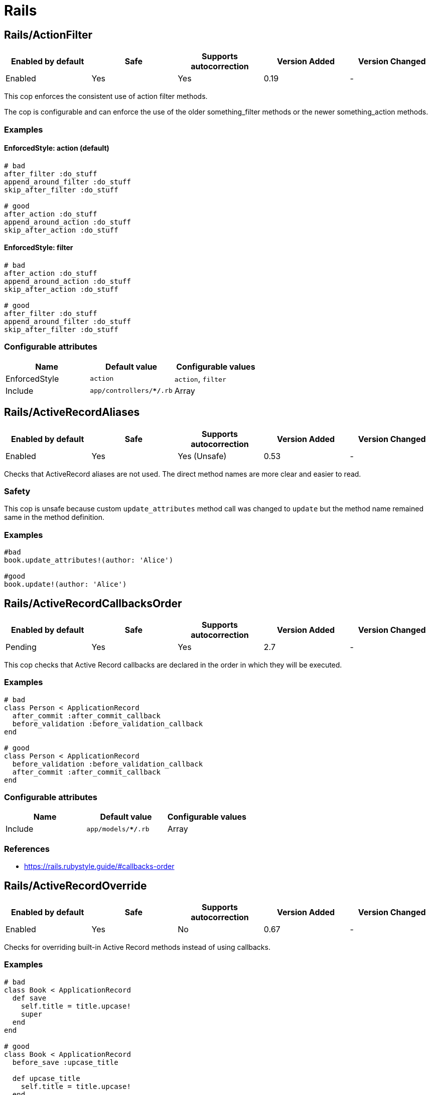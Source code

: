 = Rails

== Rails/ActionFilter

|===
| Enabled by default | Safe | Supports autocorrection | Version Added | Version Changed

| Enabled
| Yes
| Yes
| 0.19
| -
|===

This cop enforces the consistent use of action filter methods.

The cop is configurable and can enforce the use of the older
something_filter methods or the newer something_action methods.

=== Examples

==== EnforcedStyle: action (default)

[source,ruby]
----
# bad
after_filter :do_stuff
append_around_filter :do_stuff
skip_after_filter :do_stuff

# good
after_action :do_stuff
append_around_action :do_stuff
skip_after_action :do_stuff
----

==== EnforcedStyle: filter

[source,ruby]
----
# bad
after_action :do_stuff
append_around_action :do_stuff
skip_after_action :do_stuff

# good
after_filter :do_stuff
append_around_filter :do_stuff
skip_after_filter :do_stuff
----

=== Configurable attributes

|===
| Name | Default value | Configurable values

| EnforcedStyle
| `action`
| `action`, `filter`

| Include
| `app/controllers/**/*.rb`
| Array
|===

== Rails/ActiveRecordAliases

|===
| Enabled by default | Safe | Supports autocorrection | Version Added | Version Changed

| Enabled
| Yes
| Yes (Unsafe)
| 0.53
| -
|===

Checks that ActiveRecord aliases are not used. The direct method names
are more clear and easier to read.

=== Safety

This cop is unsafe because custom `update_attributes` method call was changed to
`update` but the method name remained same in the method definition.

=== Examples

[source,ruby]
----
#bad
book.update_attributes!(author: 'Alice')

#good
book.update!(author: 'Alice')
----

== Rails/ActiveRecordCallbacksOrder

|===
| Enabled by default | Safe | Supports autocorrection | Version Added | Version Changed

| Pending
| Yes
| Yes
| 2.7
| -
|===

This cop checks that Active Record callbacks are declared
in the order in which they will be executed.

=== Examples

[source,ruby]
----
# bad
class Person < ApplicationRecord
  after_commit :after_commit_callback
  before_validation :before_validation_callback
end

# good
class Person < ApplicationRecord
  before_validation :before_validation_callback
  after_commit :after_commit_callback
end
----

=== Configurable attributes

|===
| Name | Default value | Configurable values

| Include
| `app/models/**/*.rb`
| Array
|===

=== References

* https://rails.rubystyle.guide/#callbacks-order

== Rails/ActiveRecordOverride

|===
| Enabled by default | Safe | Supports autocorrection | Version Added | Version Changed

| Enabled
| Yes
| No
| 0.67
| -
|===

Checks for overriding built-in Active Record methods instead of using
callbacks.

=== Examples

[source,ruby]
----
# bad
class Book < ApplicationRecord
  def save
    self.title = title.upcase!
    super
  end
end

# good
class Book < ApplicationRecord
  before_save :upcase_title

  def upcase_title
    self.title = title.upcase!
  end
end
----

=== Configurable attributes

|===
| Name | Default value | Configurable values

| Include
| `app/models/**/*.rb`
| Array
|===

== Rails/ActiveSupportAliases

|===
| Enabled by default | Safe | Supports autocorrection | Version Added | Version Changed

| Enabled
| Yes
| Yes
| 0.48
| -
|===

This cop checks that ActiveSupport aliases to core ruby methods
are not used.

=== Examples

[source,ruby]
----
# good
'some_string'.start_with?('prefix')
'some_string'.end_with?('suffix')
[1, 2, 'a'] << 'b'
[1, 2, 'a'].unshift('b')

# bad
'some_string'.starts_with?('prefix')
'some_string'.ends_with?('suffix')
[1, 2, 'a'].append('b')
[1, 2, 'a'].prepend('b')
----

== Rails/AddColumnIndex

|===
| Enabled by default | Safe | Supports autocorrection | Version Added | Version Changed

| Pending
| Yes
| Yes
| 2.11
| -
|===

This cop checks for migrations using `add_column` that have an `index`
key. `add_column` does not accept `index`, but also does not raise an
error for extra keys, so it is possible to mistakenly add the key without
realizing it will not actually add an index.

=== Examples

[source,ruby]
----
# bad (will not add an index)
add_column :table, :column, :integer, index: true

# good
add_column :table, :column, :integer
add_index :table, :column
----

=== Configurable attributes

|===
| Name | Default value | Configurable values

| Include
| `db/migrate/*.rb`
| Array
|===

== Rails/AfterCommitOverride

|===
| Enabled by default | Safe | Supports autocorrection | Version Added | Version Changed

| Pending
| Yes
| No
| 2.8
| -
|===

This cop enforces that there is only one call to `after_commit`
(and its aliases - `after_create_commit`, `after_update_commit`,
and `after_destroy_commit`) with the same callback name per model.

=== Examples

[source,ruby]
----
# bad
# This won't be triggered.
after_create_commit :log_action

# This will override the callback added by
# after_create_commit.
after_update_commit :log_action

# bad
# This won't be triggered.
after_commit :log_action, on: :create
# This won't be triggered.
after_update_commit :log_action
# This will override both previous callbacks.
after_commit :log_action, on: :destroy

# good
after_save_commit :log_action

# good
after_create_commit :log_create_action
after_update_commit :log_update_action
----

== Rails/ApplicationController

|===
| Enabled by default | Safe | Supports autocorrection | Version Added | Version Changed

| Enabled
| Yes
| Yes (Unsafe)
| 2.4
| 2.5
|===

This cop checks that controllers subclass `ApplicationController`.

=== Safety

This cop's autocorrection is unsafe because it may let the logic from `ApplicationController`
sneak into a controller that is not purposed to inherit logic common among other controllers.

=== Examples

[source,ruby]
----
# good
class MyController < ApplicationController
  # ...
end

# bad
class MyController < ActionController::Base
  # ...
end
----

== Rails/ApplicationJob

|===
| Enabled by default | Safe | Supports autocorrection | Version Added | Version Changed

| Enabled
| Yes
| Yes (Unsafe)
| 0.49
| 2.5
|===

This cop checks that jobs subclass `ApplicationJob` with Rails 5.0.

=== Safety

This cop's autocorrection is unsafe because it may let the logic from `ApplicationJob`
sneak into a job that is not purposed to inherit logic common among other jobs.

=== Examples

[source,ruby]
----
# good
class Rails5Job < ApplicationJob
  # ...
end

# bad
class Rails4Job < ActiveJob::Base
  # ...
end
----

== Rails/ApplicationMailer

|===
| Enabled by default | Safe | Supports autocorrection | Version Added | Version Changed

| Enabled
| Yes
| Yes (Unsafe)
| 2.4
| 2.5
|===

This cop checks that mailers subclass `ApplicationMailer` with Rails 5.0.

=== Safety

This cop's autocorrection is unsafe because it may let the logic from `ApplicationMailer`
sneak into a mailer that is not purposed to inherit logic common among other mailers.

=== Examples

[source,ruby]
----
# good
class MyMailer < ApplicationMailer
  # ...
end

# bad
class MyMailer < ActionMailer::Base
  # ...
end
----

== Rails/ApplicationRecord

|===
| Enabled by default | Safe | Supports autocorrection | Version Added | Version Changed

| Enabled
| Yes
| Yes (Unsafe)
| 0.49
| 2.5
|===

This cop checks that models subclass `ApplicationRecord` with Rails 5.0.

=== Safety

This cop's autocorrection is unsafe because it may let the logic from `ApplicationRecord`
sneak into an Active Record model that is not purposed to inherit logic common among other
Active Record models.

=== Examples

[source,ruby]
----
# good
class Rails5Model < ApplicationRecord
  # ...
end

# bad
class Rails4Model < ActiveRecord::Base
  # ...
end
----

== Rails/ArelStar

|===
| Enabled by default | Safe | Supports autocorrection | Version Added | Version Changed

| Enabled
| Yes
| Yes (Unsafe)
| 2.9
| -
|===

This cop prevents usage of `"*"` on an Arel::Table column reference.

Using `arel_table["*"]` causes the outputted string to be a literal
quoted asterisk (e.g. <tt>`my_model`.`*`</tt>). This causes the
database to look for a column named <tt>`*`</tt> (or `"*"`) as opposed
to expanding the column list as one would likely expect.

=== Safety

This cop's autocorrection is unsafe because it turns a quoted `*` into
an SQL `*`, unquoted. `*` is a valid column name in certain databases
supported by Rails, and even though it is usually a mistake,
it might denote legitimate access to a column named `*`.

=== Examples

[source,ruby]
----
# bad
MyTable.arel_table["*"]

# good
MyTable.arel_table[Arel.star]
----

== Rails/AssertNot

|===
| Enabled by default | Safe | Supports autocorrection | Version Added | Version Changed

| Enabled
| Yes
| Yes
| 0.56
| -
|===

Use `assert_not` instead of `assert !`.

=== Examples

[source,ruby]
----
# bad
assert !x

# good
assert_not x
----

=== Configurable attributes

|===
| Name | Default value | Configurable values

| Include
| `+**/test/**/*+`
| Array
|===

== Rails/AttributeDefaultBlockValue

|===
| Enabled by default | Safe | Supports autocorrection | Version Added | Version Changed

| Pending
| Yes
| Yes
| 2.9
| -
|===

This cop looks for `attribute` class methods that specify a `:default` option
which value is an array, string literal or method call without a block.
It will accept all other values, such as string, symbol, integer and float literals
as well as constants.

=== Examples

[source,ruby]
----
# bad
class User < ApplicationRecord
  attribute :confirmed_at, :datetime, default: Time.zone.now
end

# good
class User < ApplicationRecord
  attribute :confirmed_at, :datetime, default: -> { Time.zone.now }
end

# bad
class User < ApplicationRecord
  attribute :roles, :string, array: true, default: []
end

# good
class User < ApplicationRecord
  attribute :roles, :string, array: true, default: -> { [] }
end

# bad
class User < ApplicationRecord
  attribute :configuration, default: {}
end

# good
class User < ApplicationRecord
  attribute :configuration, default: -> { {} }
end

# good
class User < ApplicationRecord
  attribute :role, :string, default: :customer
end

# good
class User < ApplicationRecord
  attribute :activated, :boolean, default: false
end

# good
class User < ApplicationRecord
  attribute :login_count, :integer, default: 0
end

# good
class User < ApplicationRecord
  FOO = 123
  attribute :custom_attribute, :integer, default: FOO
end
----

=== Configurable attributes

|===
| Name | Default value | Configurable values

| Include
| `models/**/*`
| Array
|===

== Rails/BelongsTo

|===
| Enabled by default | Safe | Supports autocorrection | Version Added | Version Changed

| Enabled
| Yes
| Yes
| 0.62
| -
|===

This cop looks for belongs_to associations where we control whether the
association is required via the deprecated `required` option instead.

Since Rails 5, belongs_to associations are required by default and this
can be controlled through the use of `optional: true`.

From the release notes:

    belongs_to will now trigger a validation error by default if the
    association is not present. You can turn this off on a
    per-association basis with optional: true. Also deprecate required
    option in favor of optional for belongs_to. (Pull Request)

In the case that the developer is doing `required: false`, we
definitely want to autocorrect to `optional: true`.

However, without knowing whether they've set overridden the default
value of `config.active_record.belongs_to_required_by_default`, we
can't say whether it's safe to remove `required: true` or whether we
should replace it with `optional: false` (or, similarly, remove a
superfluous `optional: false`). Therefore, in the cases we're using
`required: true`, we'll simply invert it to `optional: false` and the
user can remove depending on their defaults.

=== Examples

[source,ruby]
----
# bad
class Post < ApplicationRecord
  belongs_to :blog, required: false
end

# good
class Post < ApplicationRecord
  belongs_to :blog, optional: true
end

# bad
class Post < ApplicationRecord
  belongs_to :blog, required: true
end

# good
class Post < ApplicationRecord
  belongs_to :blog, optional: false
end
----

== Rails/Blank

|===
| Enabled by default | Safe | Supports autocorrection | Version Added | Version Changed

| Enabled
| Yes
| Yes (Unsafe)
| 0.48
| 2.10
|===

This cop checks for code that can be written with simpler conditionals
using `Object#blank?` defined by Active Support.

Interaction with `Style/UnlessElse`:
The configuration of `NotPresent` will not produce an offense in the
context of `unless else` if `Style/UnlessElse` is inabled. This is
to prevent interference between the auto-correction of the two cops.

=== Safety

This cop is unsafe auto-correction, because `' '.empty?` returns false,
but `' '.blank?` returns true. Therefore, auto-correction is not compatible
if the receiver is a non-empty blank string, tab, or newline meta characters.

=== Examples

==== NilOrEmpty: true (default)

[source,ruby]
----
# Converts usages of `nil? || empty?` to `blank?`

# bad
foo.nil? || foo.empty?
foo == nil || foo.empty?

# good
foo.blank?
----

==== NotPresent: true (default)

[source,ruby]
----
# Converts usages of `!present?` to `blank?`

# bad
!foo.present?

# good
foo.blank?
----

==== UnlessPresent: true (default)

[source,ruby]
----
# Converts usages of `unless present?` to `if blank?`

# bad
something unless foo.present?

# good
something if foo.blank?

# bad
unless foo.present?
  something
end

# good
if foo.blank?
  something
end

# good
def blank?
  !present?
end
----

=== Configurable attributes

|===
| Name | Default value | Configurable values

| NilOrEmpty
| `true`
| Boolean

| NotPresent
| `true`
| Boolean

| UnlessPresent
| `true`
| Boolean
|===

== Rails/BulkChangeTable

|===
| Enabled by default | Safe | Supports autocorrection | Version Added | Version Changed

| Enabled
| Yes
| No
| 0.57
| -
|===

This Cop checks whether alter queries are combinable.
If combinable queries are detected, it suggests to you
to use `change_table` with `bulk: true` instead.
This option causes the migration to generate a single
ALTER TABLE statement combining multiple column alterations.

The `bulk` option is only supported on the MySQL and
the PostgreSQL (5.2 later) adapter; thus it will
automatically detect an adapter from `development` environment
in `config/database.yml` when the `Database` option is not set.
If the adapter is not `mysql2` or `postgresql`,
this Cop ignores offenses.

=== Examples

[source,ruby]
----
# bad
def change
  add_column :users, :name, :string, null: false
  add_column :users, :nickname, :string

  # ALTER TABLE `users` ADD `name` varchar(255) NOT NULL
  # ALTER TABLE `users` ADD `nickname` varchar(255)
end

# good
def change
  change_table :users, bulk: true do |t|
    t.string :name, null: false
    t.string :nickname
  end

  # ALTER TABLE `users` ADD `name` varchar(255) NOT NULL,
  #                     ADD `nickname` varchar(255)
end
----

[source,ruby]
----
# bad
def change
  change_table :users do |t|
    t.string :name, null: false
    t.string :nickname
  end
end

# good
def change
  change_table :users, bulk: true do |t|
    t.string :name, null: false
    t.string :nickname
  end
end

# good
# When you don't want to combine alter queries.
def change
  change_table :users, bulk: false do |t|
    t.string :name, null: false
    t.string :nickname
  end
end
----

=== Configurable attributes

|===
| Name | Default value | Configurable values

| Database
| `<none>`
| `mysql`, `postgresql`

| Include
| `db/migrate/*.rb`
| Array
|===

== Rails/CompactBlank

|===
| Enabled by default | Safe | Supports autocorrection | Version Added | Version Changed

| Pending
| No
| Yes (Unsafe)
| 2.13
| -
|===

Checks if collection can be blank-compacted with `compact_blank`.

=== Safety

It is unsafe by default because false positives may occur in the
blank check of block arguments to the receiver object.

For example, `[[1, 2], [3, nil]].reject { |first, second| second.blank? }` and
`[[1, 2], [3, nil]].compact_blank` are not compatible. The same is true for `blank?`.
This will work fine when the receiver is a hash object.

=== Examples

[source,ruby]
----
# bad
collection.reject(&:blank?)
collection.reject { |_k, v| v.blank? }

# good
collection.compact_blank

# bad
collection.reject!(&:blank?)
collection.reject! { |_k, v| v.blank? }

# good
collection.compact_blank!
----

== Rails/ContentTag

|===
| Enabled by default | Safe | Supports autocorrection | Version Added | Version Changed

| Enabled
| Yes
| Yes
| 2.6
| 2.12
|===

This cop checks legacy syntax usage of `tag`

NOTE: Allow `tag` when the first argument is a variable because
`tag(name)` is simpler rather than `tag.public_send(name)`.
And this cop will be renamed to something like `LegacyTag` in the future. (e.g. RuboCop Rails 2.0)

=== Examples

[source,ruby]
----
# bad
tag(:p)
tag(:br, class: 'classname')

# good
tag.p
tag.br(class: 'classname')
tag(name, class: 'classname')
----

=== Configurable attributes

|===
| Name | Default value | Configurable values

| Exclude
| `app/models/**/*.rb`
| Array
|===

=== References

* https://github.com/rubocop/rubocop-rails/issues/260
* https://github.com/rails/rails/issues/25195
* https://api.rubyonrails.org/classes/ActionView/Helpers/TagHelper.html#method-i-content_tag

== Rails/CreateTableWithTimestamps

|===
| Enabled by default | Safe | Supports autocorrection | Version Added | Version Changed

| Enabled
| Yes
| No
| 0.52
| -
|===

This cop checks the migration for which timestamps are not included
when creating a new table.
In many cases, timestamps are useful information and should be added.

=== Examples

[source,ruby]
----
# bad
create_table :users

# bad
create_table :users do |t|
  t.string :name
  t.string :email
end

# good
create_table :users do |t|
  t.string :name
  t.string :email

  t.timestamps
end

# good
create_table :users do |t|
  t.string :name
  t.string :email

  t.datetime :created_at, default: -> { 'CURRENT_TIMESTAMP' }
end

# good
create_table :users do |t|
  t.string :name
  t.string :email

  t.datetime :updated_at, default: -> { 'CURRENT_TIMESTAMP' }
end
----

=== Configurable attributes

|===
| Name | Default value | Configurable values

| Include
| `db/migrate/*.rb`
| Array

| Exclude
| `db/migrate/*_create_active_storage_tables.active_storage.rb`
| Array
|===

== Rails/Date

|===
| Enabled by default | Safe | Supports autocorrection | Version Added | Version Changed

| Enabled
| Yes
| No
| 0.30
| 2.11
|===

This cop checks for the correct use of Date methods,
such as Date.today, Date.current etc.

Using `Date.today` is dangerous, because it doesn't know anything about
Rails time zone. You must use `Time.zone.today` instead.

The cop also reports warnings when you are using `to_time` method,
because it doesn't know about Rails time zone either.

Two styles are supported for this cop. When `EnforcedStyle` is 'strict'
then the Date methods `today`, `current`, `yesterday`, and `tomorrow`
are prohibited and the usage of both `to_time`
and 'to_time_in_current_zone' are reported as warning.

When `EnforcedStyle` is `flexible` then only `Date.today` is prohibited.

And you can set a warning for `to_time` with `AllowToTime: false`.
`AllowToTime` is `true` by default to prevent false positive on `DateTime` object.

=== Examples

==== EnforcedStyle: strict

[source,ruby]
----
# bad
Date.current
Date.yesterday
Date.today

# good
Time.zone.today
Time.zone.today - 1.day
----

==== EnforcedStyle: flexible (default)

[source,ruby]
----
# bad
Date.today

# good
Time.zone.today
Time.zone.today - 1.day
Date.current
Date.yesterday
date.in_time_zone
----

==== AllowToTime: true (default)

[source,ruby]
----
# good
date.to_time
----

==== AllowToTime: false

[source,ruby]
----
# bad
date.to_time
----

=== Configurable attributes

|===
| Name | Default value | Configurable values

| EnforcedStyle
| `flexible`
| `strict`, `flexible`

| AllowToTime
| `true`
| Boolean
|===

== Rails/DefaultScope

|===
| Enabled by default | Safe | Supports autocorrection | Version Added | Version Changed

| Disabled
| Yes
| No
| 2.7
| -
|===

This cop looks for uses of `default_scope`.

=== Examples

[source,ruby]
----
# bad
default_scope -> { where(hidden: false) }

# good
scope :published, -> { where(hidden: false) }

# bad
def self.default_scope
  where(hidden: false)
end

# good
def self.published
  where(hidden: false)
end
----

=== References

* https://rails.rubystyle.guide#avoid-default-scope

== Rails/Delegate

|===
| Enabled by default | Safe | Supports autocorrection | Version Added | Version Changed

| Enabled
| Yes
| Yes
| 0.21
| 0.50
|===

This cop looks for delegations that could have been created
automatically with the `delegate` method.

Safe navigation `&.` is ignored because Rails' `allow_nil`
option checks not just for nil but also delegates if nil
responds to the delegated method.

The `EnforceForPrefixed` option (defaulted to `true`) means that
using the target object as a prefix of the method name
without using the `delegate` method will be a violation.
When set to `false`, this case is legal.

=== Examples

[source,ruby]
----
# bad
def bar
  foo.bar
end

# good
delegate :bar, to: :foo

# good
def bar
  foo&.bar
end

# good
private
def bar
  foo.bar
end
----

==== EnforceForPrefixed: true (default)

[source,ruby]
----
# bad
def foo_bar
  foo.bar
end

# good
delegate :bar, to: :foo, prefix: true
----

==== EnforceForPrefixed: false

[source,ruby]
----
# good
def foo_bar
  foo.bar
end

# good
delegate :bar, to: :foo, prefix: true
----

=== Configurable attributes

|===
| Name | Default value | Configurable values

| EnforceForPrefixed
| `true`
| Boolean
|===

== Rails/DelegateAllowBlank

|===
| Enabled by default | Safe | Supports autocorrection | Version Added | Version Changed

| Enabled
| Yes
| Yes
| 0.44
| -
|===

This cop looks for delegations that pass :allow_blank as an option
instead of :allow_nil. :allow_blank is not a valid option to pass
to ActiveSupport#delegate.

=== Examples

[source,ruby]
----
# bad
delegate :foo, to: :bar, allow_blank: true

# good
delegate :foo, to: :bar, allow_nil: true
----

== Rails/DurationArithmetic

|===
| Enabled by default | Safe | Supports autocorrection | Version Added | Version Changed

| Pending
| Yes
| Yes
| 2.13
| -
|===

This cop checks if a duration is added to or subtracted from `Time.current`.

=== Examples

[source,ruby]
----
# bad
Time.current - 1.minute
Time.current + 2.days

# good - using relative would make it harder to express and read
Date.yesterday + 3.days
created_at - 1.minute
3.days - 1.hour

# good
1.minute.ago
2.days.from_now
----

=== References

* https://rails.rubystyle.guide#duration-arithmetic

== Rails/DynamicFindBy

|===
| Enabled by default | Safe | Supports autocorrection | Version Added | Version Changed

| Enabled
| No
| Yes (Unsafe)
| 0.44
| 2.10
|===

This cop checks dynamic `find_by_*` methods.
Use `find_by` instead of dynamic method.
See. https://rails.rubystyle.guide#find_by

=== Safety

It is certainly unsafe when not configured properly, i.e. user-defined `find_by_xxx`
method is not added to cop's `AllowedMethods`.

=== Examples

[source,ruby]
----
# bad
User.find_by_name(name)
User.find_by_name_and_email(name)
User.find_by_email!(name)

# good
User.find_by(name: name)
User.find_by(name: name, email: email)
User.find_by!(email: email)
----

==== AllowedMethods: find_by_sql

[source,ruby]
----
# bad
User.find_by_query(users_query)

# good
User.find_by_sql(users_sql)
----

==== AllowedReceivers: Gem::Specification

[source,ruby]
----
# bad
Specification.find_by_name('backend').gem_dir

# good
Gem::Specification.find_by_name('backend').gem_dir
----

=== Configurable attributes

|===
| Name | Default value | Configurable values

| Whitelist
| `find_by_sql`
| Array

| AllowedMethods
| `find_by_sql`
| Array

| AllowedReceivers
| `Gem::Specification`
| Array
|===

=== References

* https://rails.rubystyle.guide#find_by

== Rails/EagerEvaluationLogMessage

|===
| Enabled by default | Safe | Supports autocorrection | Version Added | Version Changed

| Pending
| Yes
| Yes
| 2.11
| -
|===

This cop checks that blocks are used for interpolated strings passed to
`Rails.logger.debug`.

By default, Rails production environments use the `:info` log level.
At the `:info` log level, `Rails.logger.debug` statements do not result
in log output. However, Ruby must eagerly evaluate interpolated string
arguments passed as method arguments. Passing a block to
`Rails.logger.debug` prevents costly evaluation of interpolated strings
when no output would be produced anyway.

=== Examples

[source,ruby]
----
#bad
Rails.logger.debug "The time is #{Time.zone.now}."

#good
Rails.logger.debug { "The time is #{Time.zone.now}." }
----

=== References

* https://guides.rubyonrails.org/debugging_rails_applications.html#impact-of-logs-on-performance

== Rails/EnumHash

|===
| Enabled by default | Safe | Supports autocorrection | Version Added | Version Changed

| Enabled
| Yes
| Yes
| 2.3
| -
|===

This cop looks for enums written with array syntax.

When using array syntax, adding an element in a
position other than the last causes all previous
definitions to shift. Explicitly specifying the
value for each key prevents this from happening.

=== Examples

[source,ruby]
----
# bad
enum status: [:active, :archived]

# good
enum status: { active: 0, archived: 1 }
----

=== Configurable attributes

|===
| Name | Default value | Configurable values

| Include
| `app/models/**/*.rb`
| Array
|===

=== References

* https://rails.rubystyle.guide#enums

== Rails/EnumUniqueness

|===
| Enabled by default | Safe | Supports autocorrection | Version Added | Version Changed

| Enabled
| Yes
| No
| 0.46
| -
|===

This cop looks for duplicate values in enum declarations.

=== Examples

[source,ruby]
----
# bad
enum status: { active: 0, archived: 0 }

# good
enum status: { active: 0, archived: 1 }

# bad
enum status: [:active, :archived, :active]

# good
enum status: [:active, :archived]
----

=== Configurable attributes

|===
| Name | Default value | Configurable values

| Include
| `app/models/**/*.rb`
| Array
|===

== Rails/EnvironmentComparison

|===
| Enabled by default | Safe | Supports autocorrection | Version Added | Version Changed

| Enabled
| Yes
| Yes
| 0.52
| -
|===

This cop checks that Rails.env is compared using `.production?`-like
methods instead of equality against a string or symbol.

=== Examples

[source,ruby]
----
# bad
Rails.env == 'production'

# bad, always returns false
Rails.env == :test

# good
Rails.env.production?
----

== Rails/EnvironmentVariableAccess

|===
| Enabled by default | Safe | Supports autocorrection | Version Added | Version Changed

| Disabled
| Yes
| No
| 2.10
| 2.11
|===

This cop looks for direct access to environment variables through the
`ENV` variable within the application code. This can lead to runtime
errors due to misconfiguration that could have been discovered at boot
time if the environment variables were loaded as part of initialization
and copied into the application's configuration or secrets. The cop can
be configured to allow either reads or writes if required.

=== Examples

[source,ruby]
----
# good
Rails.application.config.foo
Rails.application.config.x.foo.bar
Rails.application.secrets.foo
Rails.application.config.foo = "bar"
----

==== AllowReads: false (default)

[source,ruby]
----
# bad
ENV["FOO"]
ENV.fetch("FOO")
----

==== AllowReads: true

[source,ruby]
----
# good
ENV["FOO"]
ENV.fetch("FOO")
----

==== AllowWrites: false (default)

[source,ruby]
----
# bad
ENV["FOO"] = "bar"
----

==== AllowWrites: true

[source,ruby]
----
# good
ENV["FOO"] = "bar"
----

=== Configurable attributes

|===
| Name | Default value | Configurable values

| Include
| `app/**/*.rb`, `lib/**/*.rb`
| Array

| Exclude
| `lib/**/*.rake`
| Array

| AllowReads
| `false`
| Boolean

| AllowWrites
| `false`
| Boolean
|===

== Rails/Exit

|===
| Enabled by default | Safe | Supports autocorrection | Version Added | Version Changed

| Enabled
| Yes
| No
| 0.41
| -
|===

This cop enforces that `exit` calls are not used within a rails app.
Valid options are instead to raise an error, break, return, or some
other form of stopping execution of current request.

There are two obvious cases where `exit` is particularly harmful:

* Usage in library code for your application. Even though Rails will
rescue from a `SystemExit` and continue on, unit testing that library
code will result in specs exiting (potentially silently if `exit(0)`
is used.)
* Usage in application code outside of the web process could result in
the program exiting, which could result in the code failing to run and
do its job.

=== Examples

[source,ruby]
----
# bad
exit(0)

# good
raise 'a bad error has happened'
----

=== Configurable attributes

|===
| Name | Default value | Configurable values

| Include
| `app/**/*.rb`, `config/**/*.rb`, `lib/**/*.rb`
| Array

| Exclude
| `lib/**/*.rake`
| Array
|===

== Rails/ExpandedDateRange

|===
| Enabled by default | Safe | Supports autocorrection | Version Added | Version Changed

| Pending
| Yes
| Yes
| 2.11
| -
|===

This cop checks for expanded date range. It only compatible `..` range is targeted.
Incompatible `...` range is ignored.

=== Examples

[source,ruby]
----
# bad
date.beginning_of_day..date.end_of_day
date.beginning_of_week..date.end_of_week
date.beginning_of_month..date.end_of_month
date.beginning_of_quarter..date.end_of_quarter
date.beginning_of_year..date.end_of_year

# good
date.all_day
date.all_week
date.all_month
date.all_quarter
date.all_year
----

== Rails/FilePath

|===
| Enabled by default | Safe | Supports autocorrection | Version Added | Version Changed

| Enabled
| Yes
| No
| 0.47
| 2.4
|===

This cop is used to identify usages of file path joining process
to use `Rails.root.join` clause. It is used to add uniformity when
joining paths.

=== Examples

==== EnforcedStyle: arguments

[source,ruby]
----
# bad
Rails.root.join('app/models/goober')
File.join(Rails.root, 'app/models/goober')
"#{Rails.root}/app/models/goober"

# good
Rails.root.join('app', 'models', 'goober')
----

==== EnforcedStyle: slashes (default)

[source,ruby]
----
# bad
Rails.root.join('app', 'models', 'goober')
File.join(Rails.root, 'app/models/goober')
"#{Rails.root}/app/models/goober"

# good
Rails.root.join('app/models/goober')
----

=== Configurable attributes

|===
| Name | Default value | Configurable values

| EnforcedStyle
| `slashes`
| `slashes`, `arguments`
|===

== Rails/FindBy

|===
| Enabled by default | Safe | Supports autocorrection | Version Added | Version Changed

| Enabled
| Yes
| Yes
| 0.30
| 2.11
|===

This cop is used to identify usages of `where.take` and change them to use `find_by` instead.

And `where(...).first` can return different results from `find_by`.
(They order records differently, so the "first" record can be different.)

If you also want to detect `where.first`, you can set `IgnoreWhereFirst` to false.

=== Examples

[source,ruby]
----
# bad
User.where(name: 'Bruce').take

# good
User.find_by(name: 'Bruce')
----

==== IgnoreWhereFirst: true (default)

[source,ruby]
----
# good
User.where(name: 'Bruce').first
----

==== IgnoreWhereFirst: false

[source,ruby]
----
# bad
User.where(name: 'Bruce').first
----

=== Configurable attributes

|===
| Name | Default value | Configurable values

| IgnoreWhereFirst
| `true`
| Boolean

| Include
| `app/models/**/*.rb`
| Array
|===

=== References

* https://rails.rubystyle.guide#find_by

== Rails/FindById

|===
| Enabled by default | Safe | Supports autocorrection | Version Added | Version Changed

| Pending
| Yes
| Yes
| 2.7
| -
|===

This cop enforces that `ActiveRecord#find` is used instead of
`where.take!`, `find_by!`, and `find_by_id!` to retrieve a single record
by primary key when you expect it to be found.

=== Examples

[source,ruby]
----
# bad
User.where(id: id).take!
User.find_by_id!(id)
User.find_by!(id: id)

# good
User.find(id)
----

=== References

* https://rails.rubystyle.guide/#find

== Rails/FindEach

|===
| Enabled by default | Safe | Supports autocorrection | Version Added | Version Changed

| Enabled
| Yes
| Yes
| 0.30
| 2.9
|===

This cop is used to identify usages of `all.each` and
change them to use `all.find_each` instead.

=== Examples

[source,ruby]
----
# bad
User.all.each

# good
User.all.find_each
----

==== IgnoredMethods: ['order']

[source,ruby]
----
# good
User.order(:foo).each
----

=== Configurable attributes

|===
| Name | Default value | Configurable values

| Include
| `app/models/**/*.rb`
| Array

| IgnoredMethods
| `order`, `limit`, `select`, `lock`
| Array
|===

=== References

* https://rails.rubystyle.guide#find-each

== Rails/HasAndBelongsToMany

|===
| Enabled by default | Safe | Supports autocorrection | Version Added | Version Changed

| Enabled
| Yes
| No
| 0.12
| -
|===

This cop checks for the use of the has_and_belongs_to_many macro.

=== Examples

[source,ruby]
----
# bad
# has_and_belongs_to_many :ingredients

# good
# has_many :ingredients, through: :recipe_ingredients
----

=== Configurable attributes

|===
| Name | Default value | Configurable values

| Include
| `app/models/**/*.rb`
| Array
|===

=== References

* https://rails.rubystyle.guide#has-many-through

== Rails/HasManyOrHasOneDependent

|===
| Enabled by default | Safe | Supports autocorrection | Version Added | Version Changed

| Enabled
| Yes
| No
| 0.50
| -
|===

This cop looks for `has_many` or `has_one` associations that don't
specify a `:dependent` option.

It doesn't register an offense if `:through` or `dependent: nil`
is specified, or if the model is read-only.

=== Examples

[source,ruby]
----
# bad
class User < ActiveRecord::Base
  has_many :comments
  has_one :avatar
end

# good
class User < ActiveRecord::Base
  has_many :comments, dependent: :restrict_with_exception
  has_one :avatar, dependent: :destroy
  has_many :articles, dependent: nil
  has_many :patients, through: :appointments
end

class User < ActiveRecord::Base
  has_many :comments
  has_one :avatar

  def readonly?
    true
  end
end
----

=== Configurable attributes

|===
| Name | Default value | Configurable values

| Include
| `app/models/**/*.rb`
| Array
|===

=== References

* https://rails.rubystyle.guide#has_many-has_one-dependent-option

== Rails/HelperInstanceVariable

|===
| Enabled by default | Safe | Supports autocorrection | Version Added | Version Changed

| Enabled
| Yes
| No
| 2.0
| -
|===

This cop checks for use of the helper methods which reference
instance variables.

Relying on instance variables makes it difficult to re-use helper
methods.

If it seems awkward to explicitly pass in each dependent
variable, consider moving the behaviour elsewhere, for
example to a model, decorator or presenter.

Provided that a class inherits `ActionView::Helpers::FormBuilder`,
an offense will not be registered.

=== Examples

[source,ruby]
----
# bad
def welcome_message
  "Hello #{@user.name}"
end

# good
def welcome_message(user)
  "Hello #{user.name}"
end

# good
class MyFormBuilder < ActionView::Helpers::FormBuilder
  @template.do_something
end
----

=== Configurable attributes

|===
| Name | Default value | Configurable values

| Include
| `app/helpers/**/*.rb`
| Array
|===

== Rails/HttpPositionalArguments

|===
| Enabled by default | Safe | Supports autocorrection | Version Added | Version Changed

| Enabled
| Yes
| Yes
| 0.44
| -
|===

This cop is used to identify usages of http methods like `get`, `post`,
`put`, `patch` without the usage of keyword arguments in your tests and
change them to use keyword args. This cop only applies to Rails >= 5.
If you are running Rails < 5 you should disable the
Rails/HttpPositionalArguments cop or set your TargetRailsVersion in your
.rubocop.yml file to 4.2.

=== Examples

[source,ruby]
----
# bad
get :new, { user_id: 1}

# good
get :new, params: { user_id: 1 }
get :new, **options
----

=== Configurable attributes

|===
| Name | Default value | Configurable values

| Include
| `spec/**/*`, `test/**/*`
| Array
|===

== Rails/HttpStatus

|===
| Enabled by default | Safe | Supports autocorrection | Version Added | Version Changed

| Enabled
| Yes
| Yes
| 0.54
| 2.11
|===

Enforces use of symbolic or numeric value to define HTTP status.

=== Examples

==== EnforcedStyle: symbolic (default)

[source,ruby]
----
# bad
render :foo, status: 200
render json: { foo: 'bar' }, status: 200
render plain: 'foo/bar', status: 304
redirect_to root_url, status: 301
head 200

# good
render :foo, status: :ok
render json: { foo: 'bar' }, status: :ok
render plain: 'foo/bar', status: :not_modified
redirect_to root_url, status: :moved_permanently
head :ok
----

==== EnforcedStyle: numeric

[source,ruby]
----
# bad
render :foo, status: :ok
render json: { foo: 'bar' }, status: :not_found
render plain: 'foo/bar', status: :not_modified
redirect_to root_url, status: :moved_permanently
head :ok

# good
render :foo, status: 200
render json: { foo: 'bar' }, status: 404
render plain: 'foo/bar', status: 304
redirect_to root_url, status: 301
head 200
----

=== Configurable attributes

|===
| Name | Default value | Configurable values

| EnforcedStyle
| `symbolic`
| `numeric`, `symbolic`
|===

== Rails/I18nLocaleAssignment

|===
| Enabled by default | Safe | Supports autocorrection | Version Added | Version Changed

| Pending
| Yes
| No
| 2.11
| -
|===

This cop checks for the use of `I18n.locale=` method.

The `locale` attribute persists for the rest of the Ruby runtime, potentially causing
unexpected behavior at a later time.
Using `I18n.with_locale` ensures the code passed in the block is the only place `I18n.locale` is affected.
It eliminates the possibility of a `locale` sticking around longer than intended.

=== Examples

[source,ruby]
----
# bad
I18n.locale = :fr

# good
I18n.with_locale(:fr) do
end
----

=== Configurable attributes

|===
| Name | Default value | Configurable values

| Include
| `spec/**/*.rb`, `test/**/*.rb`
| Array
|===

== Rails/IgnoredSkipActionFilterOption

|===
| Enabled by default | Safe | Supports autocorrection | Version Added | Version Changed

| Enabled
| Yes
| No
| 0.63
| -
|===

This cop checks that `if` and `only` (or `except`) are not used together
as options of `skip_*` action filter.

The `if` option will be ignored when `if` and `only` are used together.
Similarly, the `except` option will be ignored when `if` and `except`
are used together.

=== Examples

[source,ruby]
----
# bad
class MyPageController < ApplicationController
  skip_before_action :login_required,
    only: :show, if: :trusted_origin?
end

# good
class MyPageController < ApplicationController
  skip_before_action :login_required,
    if: -> { trusted_origin? && action_name == "show" }
end
----

[source,ruby]
----
# bad
class MyPageController < ApplicationController
  skip_before_action :login_required,
    except: :admin, if: :trusted_origin?
end

# good
class MyPageController < ApplicationController
  skip_before_action :login_required,
    if: -> { trusted_origin? && action_name != "admin" }
end
----

=== Configurable attributes

|===
| Name | Default value | Configurable values

| Include
| `app/controllers/**/*.rb`
| Array
|===

=== References

* https://api.rubyonrails.org/classes/AbstractController/Callbacks/ClassMethods.html#method-i-_normalize_callback_options

== Rails/IndexBy

|===
| Enabled by default | Safe | Supports autocorrection | Version Added | Version Changed

| Enabled
| Yes
| Yes
| 2.5
| 2.8
|===

This cop looks for uses of `each_with_object({}) { ... }`,
`map { ... }.to_h`, and `Hash[map { ... }]` that are transforming
an enumerable into a hash where the values are the original elements.
Rails provides the `index_by` method for this purpose.

=== Examples

[source,ruby]
----
# bad
[1, 2, 3].each_with_object({}) { |el, h| h[foo(el)] = el }
[1, 2, 3].to_h { |el| [foo(el), el] }
[1, 2, 3].map { |el| [foo(el), el] }.to_h
Hash[[1, 2, 3].collect { |el| [foo(el), el] }]

# good
[1, 2, 3].index_by { |el| foo(el) }
----

== Rails/IndexWith

|===
| Enabled by default | Safe | Supports autocorrection | Version Added | Version Changed

| Enabled
| Yes
| Yes
| 2.5
| 2.8
|===

This cop looks for uses of `each_with_object({}) { ... }`,
`map { ... }.to_h`, and `Hash[map { ... }]` that are transforming
an enumerable into a hash where the keys are the original elements.
Rails provides the `index_with` method for this purpose.

=== Examples

[source,ruby]
----
# bad
[1, 2, 3].each_with_object({}) { |el, h| h[el] = foo(el) }
[1, 2, 3].to_h { |el| [el, foo(el)] }
[1, 2, 3].map { |el| [el, foo(el)] }.to_h
Hash[[1, 2, 3].collect { |el| [el, foo(el)] }]

# good
[1, 2, 3].index_with { |el| foo(el) }
----

== Rails/Inquiry

|===
| Enabled by default | Safe | Supports autocorrection | Version Added | Version Changed

| Pending
| Yes
| No
| 2.7
| -
|===

This cop checks that Active Support's `inquiry` method is not used.

=== Examples

[source,ruby]
----
# bad - String#inquiry
ruby = 'two'.inquiry
ruby.two?

# good
ruby = 'two'
ruby == 'two'

# bad - Array#inquiry
pets = %w(cat dog).inquiry
pets.gopher?

# good
pets = %w(cat dog)
pets.include? 'cat'
----

=== References

* https://rails.rubystyle.guide/#inquiry

== Rails/InverseOf

|===
| Enabled by default | Safe | Supports autocorrection | Version Added | Version Changed

| Enabled
| Yes
| No
| 0.52
| -
|===

This cop looks for has_(one|many) and belongs_to associations where
Active Record can't automatically determine the inverse association
because of a scope or the options used. Using the blog with order scope
example below, traversing the a Blog's association in both directions
with `blog.posts.first.blog` would cause the `blog` to be loaded from
the database twice.

`:inverse_of` must be manually specified for Active Record to use the
associated object in memory, or set to `false` to opt-out. Note that
setting `nil` does not stop Active Record from trying to determine the
inverse automatically, and is not considered a valid value for this.

=== Examples

[source,ruby]
----
# good
class Blog < ApplicationRecord
  has_many :posts
end

class Post < ApplicationRecord
  belongs_to :blog
end
----

[source,ruby]
----
# bad
class Blog < ApplicationRecord
  has_many :posts, -> { order(published_at: :desc) }
end

class Post < ApplicationRecord
  belongs_to :blog
end

# good
class Blog < ApplicationRecord
  has_many(:posts,
           -> { order(published_at: :desc) },
           inverse_of: :blog)
end

class Post < ApplicationRecord
  belongs_to :blog
end

# good
class Blog < ApplicationRecord
  with_options inverse_of: :blog do
    has_many :posts, -> { order(published_at: :desc) }
  end
end

class Post < ApplicationRecord
  belongs_to :blog
end

# good
# When you don't want to use the inverse association.
class Blog < ApplicationRecord
  has_many(:posts,
           -> { order(published_at: :desc) },
           inverse_of: false)
end
----

[source,ruby]
----
# bad
class Picture < ApplicationRecord
  belongs_to :imageable, polymorphic: true
end

class Employee < ApplicationRecord
  has_many :pictures, as: :imageable
end

class Product < ApplicationRecord
  has_many :pictures, as: :imageable
end

# good
class Picture < ApplicationRecord
  belongs_to :imageable, polymorphic: true
end

class Employee < ApplicationRecord
  has_many :pictures, as: :imageable, inverse_of: :imageable
end

class Product < ApplicationRecord
  has_many :pictures, as: :imageable, inverse_of: :imageable
end
----

[source,ruby]
----
# bad
# However, RuboCop can not detect this pattern...
class Physician < ApplicationRecord
  has_many :appointments
  has_many :patients, through: :appointments
end

class Appointment < ApplicationRecord
  belongs_to :physician
  belongs_to :patient
end

class Patient < ApplicationRecord
  has_many :appointments
  has_many :physicians, through: :appointments
end

# good
class Physician < ApplicationRecord
  has_many :appointments
  has_many :patients, through: :appointments
end

class Appointment < ApplicationRecord
  belongs_to :physician, inverse_of: :appointments
  belongs_to :patient, inverse_of: :appointments
end

class Patient < ApplicationRecord
  has_many :appointments
  has_many :physicians, through: :appointments
end
----

==== IgnoreScopes: false (default)

[source,ruby]
----
# bad
class Blog < ApplicationRecord
  has_many :posts, -> { order(published_at: :desc) }
end
----

==== IgnoreScopes: true

[source,ruby]
----
# good
class Blog < ApplicationRecord
  has_many :posts, -> { order(published_at: :desc) }
end
----

=== Configurable attributes

|===
| Name | Default value | Configurable values

| IgnoreScopes
| `false`
| Boolean

| Include
| `app/models/**/*.rb`
| Array
|===

== Rails/LexicallyScopedActionFilter

|===
| Enabled by default | Safe | Supports autocorrection | Version Added | Version Changed

| Enabled
| No
| No
| 0.52
| -
|===

This cop checks that methods specified in the filter's `only` or
`except` options are defined within the same class or module.

=== Safety

You can technically specify methods of superclass or methods added by
mixins on the filter, but these can confuse developers. If you specify
methods that are defined in other classes or modules, you should
define the filter in that class or module.

If you rely on behaviour defined in the superclass actions, you must
remember to invoke `super` in the subclass actions.

=== Examples

[source,ruby]
----
# bad
class LoginController < ApplicationController
  before_action :require_login, only: %i[index settings logout]

  def index
  end
end

# good
class LoginController < ApplicationController
  before_action :require_login, only: %i[index settings logout]

  def index
  end

  def settings
  end

  def logout
  end
end
----

[source,ruby]
----
# bad
module FooMixin
  extend ActiveSupport::Concern

  included do
    before_action proc { authenticate }, only: :foo
  end
end

# good
module FooMixin
  extend ActiveSupport::Concern

  included do
    before_action proc { authenticate }, only: :foo
  end

  def foo
    # something
  end
end
----

[source,ruby]
----
class ContentController < ApplicationController
  def update
    @content.update(content_attributes)
  end
end

class ArticlesController < ContentController
  before_action :load_article, only: [:update]

  # the cop requires this method, but it relies on behaviour defined
  # in the superclass, so needs to invoke `super`
  def update
    super
  end

  private

  def load_article
    @content = Article.find(params[:article_id])
  end
end
----

=== Configurable attributes

|===
| Name | Default value | Configurable values

| Include
| `app/controllers/**/*.rb`
| Array
|===

=== References

* https://rails.rubystyle.guide#lexically-scoped-action-filter

== Rails/LinkToBlank

|===
| Enabled by default | Safe | Supports autocorrection | Version Added | Version Changed

| Enabled
| Yes
| Yes
| 0.62
| -
|===

This cop checks for calls to `link_to` that contain a
`target: '_blank'` but no `rel: 'noopener'`. This can be a security
risk as the loaded page will have control over the previous page
and could change its location for phishing purposes.

The option `rel: 'noreferrer'` also blocks this behavior
and removes the http-referrer header.

=== Examples

[source,ruby]
----
# bad
link_to 'Click here', url, target: '_blank'

# good
link_to 'Click here', url, target: '_blank', rel: 'noopener'

# good
link_to 'Click here', url, target: '_blank', rel: 'noreferrer'
----

=== References

* https://mathiasbynens.github.io/rel-noopener/
* https://html.spec.whatwg.org/multipage/links.html#link-type-noopener
* https://html.spec.whatwg.org/multipage/links.html#link-type-noreferrer

== Rails/MailerName

|===
| Enabled by default | Safe | Supports autocorrection | Version Added | Version Changed

| Pending
| Yes
| Yes (Unsafe)
| 2.7
| -
|===

This cop enforces that mailer names end with `Mailer` suffix.

Without the `Mailer` suffix it isn't immediately apparent what's a mailer
and which views are related to the mailer.

=== Safety

This cop's autocorrection is unsafe because renaming a constant is
always an unsafe operation.

=== Examples

[source,ruby]
----
# bad
class User < ActionMailer::Base
end

class User < ApplicationMailer
end

# good
class UserMailer < ActionMailer::Base
end

class UserMailer < ApplicationMailer
end
----

=== Configurable attributes

|===
| Name | Default value | Configurable values

| Include
| `app/mailers/**/*.rb`
| Array
|===

=== References

* https://rails.rubystyle.guide/#mailer-name

== Rails/MatchRoute

|===
| Enabled by default | Safe | Supports autocorrection | Version Added | Version Changed

| Pending
| Yes
| Yes
| 2.7
| -
|===

This cop identifies places where defining routes with `match`
can be replaced with a specific HTTP method.

Don't use `match` to define any routes unless there is a need to map multiple request types
among [:get, :post, :patch, :put, :delete] to a single action using the `:via` option.

=== Examples

[source,ruby]
----
# bad
match ':controller/:action/:id'
match 'photos/:id', to: 'photos#show', via: :get

# good
get ':controller/:action/:id'
get 'photos/:id', to: 'photos#show'
match 'photos/:id', to: 'photos#show', via: [:get, :post]
match 'photos/:id', to: 'photos#show', via: :all
----

=== Configurable attributes

|===
| Name | Default value | Configurable values

| Include
| `config/routes.rb`, `config/routes/**/*.rb`
| Array
|===

=== References

* https://rails.rubystyle.guide/#no-match-routes

== Rails/NegateInclude

|===
| Enabled by default | Safe | Supports autocorrection | Version Added | Version Changed

| Pending
| No
| Yes (Unsafe)
| 2.7
| 2.9
|===

This cop enforces the use of `collection.exclude?(obj)`
over `!collection.include?(obj)`.

=== Safety

This cop is unsafe because false positive will occur for
receiver objects that do not have an `exclude?` method. (e.g. `IPAddr`)

=== Examples

[source,ruby]
----
# bad
!array.include?(2)
!hash.include?(:key)

# good
array.exclude?(2)
hash.exclude?(:key)
----

=== References

* https://rails.rubystyle.guide#exclude

== Rails/NotNullColumn

|===
| Enabled by default | Safe | Supports autocorrection | Version Added | Version Changed

| Enabled
| Yes
| No
| 0.43
| -
|===

This cop checks for add_column call with NOT NULL constraint
in migration file.

=== Examples

[source,ruby]
----
# bad
add_column :users, :name, :string, null: false
add_reference :products, :category, null: false

# good
add_column :users, :name, :string, null: true
add_column :users, :name, :string, null: false, default: ''
add_reference :products, :category
add_reference :products, :category, null: false, default: 1
----

=== Configurable attributes

|===
| Name | Default value | Configurable values

| Include
| `db/migrate/*.rb`
| Array
|===

== Rails/OrderById

|===
| Enabled by default | Safe | Supports autocorrection | Version Added | Version Changed

| Disabled
| Yes
| No
| 2.8
| -
|===

This cop checks for places where ordering by `id` column is used.

Don't use the `id` column for ordering. The sequence of ids is not guaranteed
to be in any particular order, despite often (incidentally) being chronological.
Use a timestamp column to order chronologically. As a bonus the intent is clearer.

NOTE: Make sure the changed order column does not introduce performance
bottlenecks and appropriate database indexes are added.

=== Examples

[source,ruby]
----
# bad
scope :chronological, -> { order(id: :asc) }
scope :chronological, -> { order(primary_key => :asc) }

# good
scope :chronological, -> { order(created_at: :asc) }
----

=== References

* https://rails.rubystyle.guide/#order-by-id

== Rails/Output

|===
| Enabled by default | Safe | Supports autocorrection | Version Added | Version Changed

| Enabled
| Yes
| Yes (Unsafe)
| 0.15
| 0.19
|===

This cop checks for the use of output calls like puts and print

=== Safety

This cop's autocorrection is unsafe because depending on the Rails log level configuration,
changing from `puts` to `Rails.logger.debug` could result in no output being shown.

=== Examples

[source,ruby]
----
# bad
puts 'A debug message'
pp 'A debug message'
print 'A debug message'

# good
Rails.logger.debug 'A debug message'
----

=== Configurable attributes

|===
| Name | Default value | Configurable values

| Include
| `app/**/*.rb`, `config/**/*.rb`, `db/**/*.rb`, `lib/**/*.rb`
| Array
|===

== Rails/OutputSafety

|===
| Enabled by default | Safe | Supports autocorrection | Version Added | Version Changed

| Enabled
| Yes
| No
| 0.41
| -
|===

This cop checks for the use of output safety calls like `html_safe`,
`raw`, and `safe_concat`. These methods do not escape content. They
simply return a SafeBuffer containing the content as is. Instead,
use `safe_join` to join content and escape it and concat to
concatenate content and escape it, ensuring its safety.

=== Examples

[source,ruby]
----
user_content = "<b>hi</b>"

# bad
"<p>#{user_content}</p>".html_safe
# => ActiveSupport::SafeBuffer "<p><b>hi</b></p>"

# good
content_tag(:p, user_content)
# => ActiveSupport::SafeBuffer "<p>&lt;b&gt;hi&lt;/b&gt;</p>"

# bad
out = ""
out << "<li>#{user_content}</li>"
out << "<li>#{user_content}</li>"
out.html_safe
# => ActiveSupport::SafeBuffer "<li><b>hi</b></li><li><b>hi</b></li>"

# good
out = []
out << content_tag(:li, user_content)
out << content_tag(:li, user_content)
safe_join(out)
# => ActiveSupport::SafeBuffer
#    "<li>&lt;b&gt;hi&lt;/b&gt;</li><li>&lt;b&gt;hi&lt;/b&gt;</li>"

# bad
out = "<h1>trusted content</h1>".html_safe
out.safe_concat(user_content)
# => ActiveSupport::SafeBuffer "<h1>trusted_content</h1><b>hi</b>"

# good
out = "<h1>trusted content</h1>".html_safe
out.concat(user_content)
# => ActiveSupport::SafeBuffer
#    "<h1>trusted_content</h1>&lt;b&gt;hi&lt;/b&gt;"

# safe, though maybe not good style
out = "trusted content"
result = out.concat(user_content)
# => String "trusted content<b>hi</b>"
# because when rendered in ERB the String will be escaped:
# <%= result %>
# => trusted content&lt;b&gt;hi&lt;/b&gt;

# bad
(user_content + " " + content_tag(:span, user_content)).html_safe
# => ActiveSupport::SafeBuffer "<b>hi</b> <span><b>hi</b></span>"

# good
safe_join([user_content, " ", content_tag(:span, user_content)])
# => ActiveSupport::SafeBuffer
#    "&lt;b&gt;hi&lt;/b&gt; <span>&lt;b&gt;hi&lt;/b&gt;</span>"
----

== Rails/Pick

|===
| Enabled by default | Safe | Supports autocorrection | Version Added | Version Changed

| Enabled
| No
| Yes (Unsafe)
| 2.6
| -
|===

This cop enforces the use of `pick` over `pluck(...).first`.

Using `pluck` followed by `first` creates an intermediate array, which
`pick` avoids. When called on an Active Record relation, `pick` adds a
limit to the query so that only one value is fetched from the database.

=== Safety

This cop is unsafe because `pluck` is defined on both `ActiveRecord::Relation` and `Enumerable`,
whereas `pick` is only defined on `ActiveRecord::Relation` in Rails 6.0. This was addressed
in Rails 6.1 via rails/rails#38760, at which point the cop is safe.

See: https://github.com/rubocop/rubocop-rails/pull/249

=== Examples

[source,ruby]
----
# bad
Model.pluck(:a).first
[{ a: :b, c: :d }].pluck(:a, :b).first

# good
Model.pick(:a)
[{ a: :b, c: :d }].pick(:a, :b)
----

=== References

* https://rails.rubystyle.guide#pick

== Rails/Pluck

|===
| Enabled by default | Safe | Supports autocorrection | Version Added | Version Changed

| Pending
| Yes
| Yes
| 2.7
| -
|===

This cop enforces the use of `pluck` over `map`.

`pluck` can be used instead of `map` to extract a single key from each
element in an enumerable. When called on an Active Record relation, it
results in a more efficient query that only selects the necessary key.

=== Examples

[source,ruby]
----
# bad
Post.published.map { |post| post[:title] }
[{ a: :b, c: :d }].collect { |el| el[:a] }

# good
Post.published.pluck(:title)
[{ a: :b, c: :d }].pluck(:a)
----

=== References

* https://rails.rubystyle.guide#pluck

== Rails/PluckId

|===
| Enabled by default | Safe | Supports autocorrection | Version Added | Version Changed

| Disabled
| No
| Yes (Unsafe)
| 2.7
| -
|===

This cop enforces the use of `ids` over `pluck(:id)` and `pluck(primary_key)`.

=== Safety

This cop is unsafe if the receiver object is not an Active Record object.

=== Examples

[source,ruby]
----
# bad
User.pluck(:id)
user.posts.pluck(:id)

def self.user_ids
  pluck(primary_key)
end

# good
User.ids
user.posts.ids

def self.user_ids
  ids
end
----

=== References

* https://rails.rubystyle.guide/#ids

== Rails/PluckInWhere

|===
| Enabled by default | Safe | Supports autocorrection | Version Added | Version Changed

| Pending
| No
| Yes (Unsafe)
| 2.7
| 2.8
|===

This cop identifies places where `pluck` is used in `where` query methods
and can be replaced with `select`.

Since `pluck` is an eager method and hits the database immediately,
using `select` helps to avoid additional database queries.

This cop has two different enforcement modes. When the `EnforcedStyle`
is `conservative` (the default) then only calls to `pluck` on a constant
(i.e. a model class) in the `where` is used as offenses.

=== Safety

When the `EnforcedStyle` is `aggressive` then all calls to `pluck` in the
`where` is used as offenses. This may lead to false positives
as the cop cannot replace to `select` between calls to `pluck` on an
`ActiveRecord::Relation` instance vs a call to `pluck` on an `Array` instance.

=== Examples

[source,ruby]
----
# bad
Post.where(user_id: User.active.pluck(:id))

# good
Post.where(user_id: User.active.select(:id))
Post.where(user_id: active_users.select(:id))
----

==== EnforcedStyle: conservative (default)

[source,ruby]
----
# good
Post.where(user_id: active_users.pluck(:id))
----

==== EnforcedStyle: aggressive

[source,ruby]
----
# bad
Post.where(user_id: active_users.pluck(:id))
----

=== Configurable attributes

|===
| Name | Default value | Configurable values

| EnforcedStyle
| `conservative`
| `conservative`, `aggressive`
|===

== Rails/PluralizationGrammar

|===
| Enabled by default | Safe | Supports autocorrection | Version Added | Version Changed

| Enabled
| Yes
| Yes
| 0.35
| -
|===

This cop checks for correct grammar when using ActiveSupport's
core extensions to the numeric classes.

=== Examples

[source,ruby]
----
# bad
3.day.ago
1.months.ago

# good
3.days.ago
1.month.ago
----

== Rails/Presence

|===
| Enabled by default | Safe | Supports autocorrection | Version Added | Version Changed

| Enabled
| Yes
| Yes
| 0.52
| -
|===

This cop checks code that can be written more easily using
`Object#presence` defined by Active Support.

=== Examples

[source,ruby]
----
# bad
a.present? ? a : nil

# bad
!a.present? ? nil : a

# bad
a.blank? ? nil : a

# bad
!a.blank? ? a : nil

# good
a.presence
----

[source,ruby]
----
# bad
a.present? ? a : b

# bad
!a.present? ? b : a

# bad
a.blank? ? b : a

# bad
!a.blank? ? a : b

# good
a.presence || b
----

== Rails/Present

|===
| Enabled by default | Safe | Supports autocorrection | Version Added | Version Changed

| Enabled
| Yes
| Yes
| 0.48
| 0.67
|===

This cop checks for code that can be written with simpler conditionals
using `Object#present?` defined by Active Support.

Interaction with `Style/UnlessElse`:
The configuration of `NotBlank` will not produce an offense in the
context of `unless else` if `Style/UnlessElse` is inabled. This is
to prevent interference between the auto-correction of the two cops.

=== Examples

==== NotNilAndNotEmpty: true (default)

[source,ruby]
----
# Converts usages of `!nil? && !empty?` to `present?`

# bad
!foo.nil? && !foo.empty?

# bad
foo != nil && !foo.empty?

# good
foo.present?
----

==== NotBlank: true (default)

[source,ruby]
----
# Converts usages of `!blank?` to `present?`

# bad
!foo.blank?

# bad
not foo.blank?

# good
foo.present?
----

==== UnlessBlank: true (default)

[source,ruby]
----
# Converts usages of `unless blank?` to `if present?`

# bad
something unless foo.blank?

# good
something if foo.present?
----

=== Configurable attributes

|===
| Name | Default value | Configurable values

| NotNilAndNotEmpty
| `true`
| Boolean

| NotBlank
| `true`
| Boolean

| UnlessBlank
| `true`
| Boolean
|===

== Rails/RakeEnvironment

|===
| Enabled by default | Safe | Supports autocorrection | Version Added | Version Changed

| Enabled
| No
| Yes (Unsafe)
| 2.4
| 2.6
|===

This cop checks for Rake tasks without the `:environment` task
dependency. The `:environment` task loads application code for other
Rake tasks. Without it, tasks cannot make use of application code like
models.

You can ignore the offense if the task satisfies at least one of the
following conditions:

* The task does not need application code.
* The task invokes the `:environment` task.

=== Safety

Probably not a problem in most cases, but it is possible that calling `:environment` task
will break a behavior. It's also slower. E.g. some task that only needs one gem to be
loaded to run will run significantly faster without loading the whole application.

=== Examples

[source,ruby]
----
# bad
task :foo do
  do_something
end

# good
task foo: :environment do
  do_something
end
----

=== Configurable attributes

|===
| Name | Default value | Configurable values

| Include
| `+**/Rakefile+`, `+**/*.rake+`
| Array

| Exclude
| `lib/capistrano/tasks/**/*.rake`
| Array
|===

== Rails/ReadWriteAttribute

|===
| Enabled by default | Safe | Supports autocorrection | Version Added | Version Changed

| Enabled
| Yes
| Yes
| 0.20
| 0.29
|===

This cop checks for the use of the `read_attribute` or `write_attribute`
methods and recommends square brackets instead.

If an attribute is missing from the instance (for example, when
initialized by a partial `select`) then `read_attribute`
will return nil, but square brackets will raise
an `ActiveModel::MissingAttributeError`.

Explicitly raising an error in this situation is preferable, and that
is why rubocop recommends using square brackets.

When called from within a method with the same name as the attribute,
`read_attribute` and `write_attribute` must be used to prevent an
infinite loop:

=== Examples

[source,ruby]
----
# bad
x = read_attribute(:attr)
write_attribute(:attr, val)

# good
x = self[:attr]
self[:attr] = val
----

[source,ruby]
----
# good
def foo
  bar || read_attribute(:foo)
end
----

=== Configurable attributes

|===
| Name | Default value | Configurable values

| Include
| `app/models/**/*.rb`
| Array
|===

=== References

* https://rails.rubystyle.guide#read-attribute

== Rails/RedundantAllowNil

|===
| Enabled by default | Safe | Supports autocorrection | Version Added | Version Changed

| Enabled
| Yes
| Yes
| 0.67
| -
|===

Checks Rails model validations for a redundant `allow_nil` when
`allow_blank` is present.

=== Examples

[source,ruby]
----
# bad
validates :x, length: { is: 5 }, allow_nil: true, allow_blank: true

# bad
validates :x, length: { is: 5 }, allow_nil: false, allow_blank: true

# bad
validates :x, length: { is: 5 }, allow_nil: false, allow_blank: false

# good
validates :x, length: { is: 5 }, allow_blank: true

# good
validates :x, length: { is: 5 }, allow_blank: false

# good
# Here, `nil` is valid but `''` is not
validates :x, length: { is: 5 }, allow_nil: true, allow_blank: false
----

=== Configurable attributes

|===
| Name | Default value | Configurable values

| Include
| `app/models/**/*.rb`
| Array
|===

== Rails/RedundantForeignKey

|===
| Enabled by default | Safe | Supports autocorrection | Version Added | Version Changed

| Enabled
| Yes
| Yes
| 2.6
| -
|===

This cop detects cases where the `:foreign_key` option on associations
is redundant.

=== Examples

[source,ruby]
----
# bad
class Post
  has_many :comments, foreign_key: 'post_id'
end

class Comment
  belongs_to :post, foreign_key: 'post_id'
end

# good
class Post
  has_many :comments
end

class Comment
  belongs_to :author, foreign_key: 'user_id'
end
----

== Rails/RedundantPresenceValidationOnBelongsTo

|===
| Enabled by default | Safe | Supports autocorrection | Version Added | Version Changed

| Pending
| Yes
| Yes (Unsafe)
| 2.13
| 2.13
|===

Since Rails 5.0 the default for `belongs_to` is `optional: false`
unless `config.active_record.belongs_to_required_by_default` is
explicitly set to `false`. The presence validator is added
automatically, and explicit presence validation is redundant.

=== Safety

This cop's autocorrection is unsafe because it changes the default error message
from "can't be blank" to "must exist".

=== Examples

[source,ruby]
----
# bad
belongs_to :user
validates :user, presence: true

# bad
belongs_to :user
validates :user_id, presence: true

# bad
belongs_to :author, foreign_key: :user_id
validates :user_id, presence: true

# good
belongs_to :user

# good
belongs_to :author, foreign_key: :user_id
----

== Rails/RedundantReceiverInWithOptions

|===
| Enabled by default | Safe | Supports autocorrection | Version Added | Version Changed

| Enabled
| Yes
| Yes
| 0.52
| -
|===

This cop checks for redundant receiver in `with_options`.
Receiver is implicit from Rails 4.2 or higher.

=== Examples

[source,ruby]
----
# bad
class Account < ApplicationRecord
  with_options dependent: :destroy do |assoc|
    assoc.has_many :customers
    assoc.has_many :products
    assoc.has_many :invoices
    assoc.has_many :expenses
  end
end

# good
class Account < ApplicationRecord
  with_options dependent: :destroy do
    has_many :customers
    has_many :products
    has_many :invoices
    has_many :expenses
  end
end
----

[source,ruby]
----
# bad
with_options options: false do |merger|
  merger.invoke(merger.something)
end

# good
with_options options: false do
  invoke(something)
end

# good
client = Client.new
with_options options: false do |merger|
  client.invoke(merger.something, something)
end

# ok
# When `with_options` includes a block, all scoping scenarios
# cannot be evaluated. Thus, it is ok to include the explicit
# receiver.
with_options options: false do |merger|
  merger.invoke
  with_another_method do |another_receiver|
    merger.invoke(another_receiver)
  end
end
----

== Rails/RedundantTravelBack

|===
| Enabled by default | Safe | Supports autocorrection | Version Added | Version Changed

| Pending
| Yes
| Yes
| 2.12
| -
|===

This cop checks for redundant `travel_back` calls.
Since Rails 5.2, `travel_back` is automatically called at the end of the test.

=== Examples

[source,ruby]
----
# bad
def teardown
  do_something
  travel_back
end

# good
def teardown
  do_something
end

# bad
after do
  do_something
  travel_back
end

# good
after do
  do_something
end
----

=== Configurable attributes

|===
| Name | Default value | Configurable values

| Include
| `spec/**/*.rb`, `test/**/*.rb`
| Array
|===

== Rails/ReflectionClassName

|===
| Enabled by default | Safe | Supports autocorrection | Version Added | Version Changed

| Enabled
| No
| No
| 0.64
| 2.10
|===

This cop checks if the value of the option `class_name`, in
the definition of a reflection is a string.

=== Safety

This cop is unsafe because it cannot be determined whether
constant or method return value specified to `class_name` is a string.

=== Examples

[source,ruby]
----
# bad
has_many :accounts, class_name: Account
has_many :accounts, class_name: Account.name

# good
has_many :accounts, class_name: 'Account'
----

== Rails/RefuteMethods

|===
| Enabled by default | Safe | Supports autocorrection | Version Added | Version Changed

| Enabled
| Yes
| Yes
| 0.56
| -
|===

Use `assert_not` methods instead of `refute` methods.

=== Examples

==== EnforcedStyle: assert_not (default)

[source,ruby]
----
# bad
refute false
refute_empty [1, 2, 3]
refute_equal true, false

# good
assert_not false
assert_not_empty [1, 2, 3]
assert_not_equal true, false
----

==== EnforcedStyle: refute

[source,ruby]
----
# bad
assert_not false
assert_not_empty [1, 2, 3]
assert_not_equal true, false

# good
refute false
refute_empty [1, 2, 3]
refute_equal true, false
----

=== Configurable attributes

|===
| Name | Default value | Configurable values

| EnforcedStyle
| `assert_not`
| `assert_not`, `refute`

| Include
| `+**/test/**/*+`
| Array
|===

== Rails/RelativeDateConstant

|===
| Enabled by default | Safe | Supports autocorrection | Version Added | Version Changed

| Enabled
| Yes
| Yes (Unsafe)
| 0.48
| 2.13
|===

This cop checks whether constant value isn't relative date.
Because the relative date will be evaluated only once.

=== Safety

This cop's autocorrection is unsafe because its dependence on the constant is not corrected.

=== Examples

[source,ruby]
----
# bad
class SomeClass
  EXPIRED_AT = 1.week.since
end

# good
class SomeClass
  EXPIRES = 1.week

  def self.expired_at
    EXPIRES.since
  end
end

# good
class SomeClass
  def self.expired_at
    1.week.since
  end
end
----

== Rails/RenderInline

|===
| Enabled by default | Safe | Supports autocorrection | Version Added | Version Changed

| Pending
| Yes
| No
| 2.7
| -
|===

This cop looks for inline rendering within controller actions.

=== Examples

[source,ruby]
----
# bad
class ProductsController < ApplicationController
  def index
    render inline: "<% products.each do |p| %><p><%= p.name %></p><% end %>", type: :erb
  end
end

# good
# app/views/products/index.html.erb
# <% products.each do |p| %>
#   <p><%= p.name %></p>
# <% end %>

class ProductsController < ApplicationController
  def index
  end
end
----

=== References

* https://rails.rubystyle.guide/#inline-rendering

== Rails/RenderPlainText

|===
| Enabled by default | Safe | Supports autocorrection | Version Added | Version Changed

| Pending
| Yes
| Yes
| 2.7
| -
|===

This cop identifies places where `render text:` can be
replaced with `render plain:`.

=== Examples

[source,ruby]
----
# bad - explicit MIME type to `text/plain`
render text: 'Ruby!', content_type: 'text/plain'

# good - short and precise
render plain: 'Ruby!'

# good - explicit MIME type not to `text/plain`
render text: 'Ruby!', content_type: 'text/html'
----

==== ContentTypeCompatibility: true (default)

[source,ruby]
----
# good - sets MIME type to `text/html`
render text: 'Ruby!'
----

==== ContentTypeCompatibility: false

[source,ruby]
----
# bad - sets MIME type to `text/html`
render text: 'Ruby!'
----

=== Configurable attributes

|===
| Name | Default value | Configurable values

| ContentTypeCompatibility
| `true`
| Boolean
|===

=== References

* https://rails.rubystyle.guide/#plain-text-rendering

== Rails/RequestReferer

|===
| Enabled by default | Safe | Supports autocorrection | Version Added | Version Changed

| Enabled
| Yes
| Yes
| 0.41
| -
|===

This cop checks for consistent uses of `request.referer` or
`request.referrer`, depending on the cop's configuration.

=== Examples

==== EnforcedStyle: referer (default)

[source,ruby]
----
# bad
request.referrer

# good
request.referer
----

==== EnforcedStyle: referrer

[source,ruby]
----
# bad
request.referer

# good
request.referrer
----

=== Configurable attributes

|===
| Name | Default value | Configurable values

| EnforcedStyle
| `referer`
| `referer`, `referrer`
|===

== Rails/RequireDependency

|===
| Enabled by default | Safe | Supports autocorrection | Version Added | Version Changed

| Disabled
| Yes
| No
| 2.10
| -
|===

This cop checks for the usage of `require_dependency`.

`require_dependency` is an obsolete method for Rails applications running in Zeitwerk mode.
In Zeitwerk mode, the semantics should match Ruby's and no need to be defensive with load order,
just refer to classes and modules normally.
If the constant name is dynamic, camelize if needed, and constantize.

Applications running in Zeitwerk mode should not use `require_dependency`.

NOTE: This cop is disabled by default. Please enable it if you are using Zeitwerk mode.

=== Examples

[source,ruby]
----
# bad
require_dependency 'some_lib'
----

=== References

* https://guides.rubyonrails.org/autoloading_and_reloading_constants.html

== Rails/ReversibleMigration

|===
| Enabled by default | Safe | Supports autocorrection | Version Added | Version Changed

| Enabled
| Yes
| No
| 0.47
| 2.13
|===

This cop checks whether the change method of the migration file is
reversible.

=== Examples

[source,ruby]
----
# bad
def change
  change_table :users do |t|
    t.remove :name
  end
end

# good
def change
  create_table :users do |t|
    t.string :name
  end
end

# good
def change
  reversible do |dir|
    change_table :users do |t|
      dir.up do
        t.column :name, :string
      end

      dir.down do
        t.remove :name
      end
    end
  end
end
----

[source,ruby]
----
# drop_table

# bad
def change
  drop_table :users
end

# good
def change
  drop_table :users do |t|
    t.string :name
  end
end
----

[source,ruby]
----
# change_column_default

# bad
def change
  change_column_default(:suppliers, :qualification, 'new')
end

# good
def change
  change_column_default(:posts, :state, from: nil, to: "draft")
end
----

[source,ruby]
----
# remove_column

# bad
def change
  remove_column(:suppliers, :qualification)
end

# good
def change
  remove_column(:suppliers, :qualification, :string)
end
----

[source,ruby]
----
# remove_foreign_key

# bad
def change
  remove_foreign_key :accounts, column: :owner_id
end

# good
def change
  remove_foreign_key :accounts, :branches
end

# good
def change
  remove_foreign_key :accounts, to_table: :branches
end
----

[source,ruby]
----
# change_table

# bad
def change
  change_table :users do |t|
    t.remove :name
    t.change_default :authorized, 1
    t.change :price, :string
  end
end

# good
def change
  change_table :users do |t|
    t.string :name
  end
end

# good
def change
  reversible do |dir|
    change_table :users do |t|
      dir.up do
        t.change :price, :string
      end

      dir.down do
        t.change :price, :integer
      end
    end
  end
end
----

[source,ruby]
----
# remove_columns

# bad
def change
  remove_columns :users, :name, :email
end

# good
def change
  reversible do |dir|
    dir.up do
      remove_columns :users, :name, :email
    end

    dir.down do
      add_column :users, :name, :string
      add_column :users, :email, :string
    end
  end
end

# good (Rails >= 6.1, see https://github.com/rails/rails/pull/36589)
def change
  remove_columns :users, :name, :email, type: :string
end
----

[source,ruby]
----
# remove_index

# bad
def change
  remove_index :users, name: :index_users_on_email
end

# good
def change
  remove_index :users, :email
end

# good
def change
  remove_index :users, column: :email
end
----

=== Configurable attributes

|===
| Name | Default value | Configurable values

| Include
| `db/**/*.rb`
| Array
|===

=== References

* https://rails.rubystyle.guide#reversible-migration
* https://api.rubyonrails.org/classes/ActiveRecord/Migration/CommandRecorder.html

== Rails/ReversibleMigrationMethodDefinition

|===
| Enabled by default | Safe | Supports autocorrection | Version Added | Version Changed

| Disabled
| Yes
| No
| 2.10
| 2.13
|===

This cop checks whether the migration implements
either a `change` method or both an `up` and a `down`
method.

=== Examples

[source,ruby]
----
# bad
class SomeMigration < ActiveRecord::Migration[6.0]
  def up
    # up migration
  end

  # <----- missing down method
end

class SomeMigration < ActiveRecord::Migration[6.0]
  # <----- missing up method

  def down
    # down migration
  end
end

# good
class SomeMigration < ActiveRecord::Migration[6.0]
  def change
    # reversible migration
  end
end

# good
class SomeMigration < ActiveRecord::Migration[6.0]
  def up
    # up migration
  end

  def down
    # down migration
  end
end
----

=== Configurable attributes

|===
| Name | Default value | Configurable values

| Include
| `db/**/*.rb`
| Array
|===

== Rails/RootJoinChain

|===
| Enabled by default | Safe | Supports autocorrection | Version Added | Version Changed

| Pending
| Yes
| Yes
| 2.13
| -
|===

Use a single `#join` instead of chaining on `Rails.root` or `Rails.public_path`.

=== Examples

[source,ruby]
----
# bad
Rails.root.join('db').join('schema.rb')
Rails.root.join('db').join(migrate).join('migration.rb')
Rails.public_path.join('path').join('file.pdf')
Rails.public_path.join('path').join(to).join('file.pdf')

# good
Rails.root.join('db', 'schema.rb')
Rails.root.join('db', migrate, 'migration.rb')
Rails.public_path.join('path', 'file.pdf')
Rails.public_path.join('path', to, 'file.pdf')
----

== Rails/SafeNavigation

|===
| Enabled by default | Safe | Supports autocorrection | Version Added | Version Changed

| Enabled
| Yes
| Yes
| 0.43
| -
|===

This cop converts usages of `try!` to `&.`. It can also be configured
to convert `try`. It will convert code to use safe navigation.

=== Examples

==== ConvertTry: false (default)

[source,ruby]
----
# bad
foo.try!(:bar)
foo.try!(:bar, baz)
foo.try!(:bar) { |e| e.baz }

foo.try!(:[], 0)

# good
foo.try(:bar)
foo.try(:bar, baz)
foo.try(:bar) { |e| e.baz }

foo&.bar
foo&.bar(baz)
foo&.bar { |e| e.baz }
----

==== ConvertTry: true

[source,ruby]
----
# bad
foo.try!(:bar)
foo.try!(:bar, baz)
foo.try!(:bar) { |e| e.baz }
foo.try(:bar)
foo.try(:bar, baz)
foo.try(:bar) { |e| e.baz }

# good
foo&.bar
foo&.bar(baz)
foo&.bar { |e| e.baz }
----

=== Configurable attributes

|===
| Name | Default value | Configurable values

| ConvertTry
| `false`
| Boolean
|===

== Rails/SafeNavigationWithBlank

|===
| Enabled by default | Safe | Supports autocorrection | Version Added | Version Changed

| Enabled
| Yes
| Yes (Unsafe)
| 2.4
| -
|===

This cop checks to make sure safe navigation isn't used with `blank?` in
a conditional.

=== Safety

While the safe navigation operator is generally a good idea, when
checking `foo&.blank?` in a conditional, `foo` being `nil` will actually
do the opposite of what the author intends.

For example:

[source,ruby]
----
foo&.blank? #=> nil
foo.blank? #=> true
----

=== Examples

[source,ruby]
----
# bad
do_something if foo&.blank?
do_something unless foo&.blank?

# good
do_something if foo.blank?
do_something unless foo.blank?
----

== Rails/SaveBang

|===
| Enabled by default | Safe | Supports autocorrection | Version Added | Version Changed

| Disabled
| Yes
| Yes (Unsafe)
| 0.42
| 0.59
|===

This cop identifies possible cases where Active Record save! or related
should be used instead of save because the model might have failed to
save and an exception is better than unhandled failure.

This will allow:

* update or save calls, assigned to a variable,
  or used as a condition in an if/unless/case statement.
* create calls, assigned to a variable that then has a
  call to `persisted?`, or whose return value is checked by
  `persisted?` immediately
* calls if the result is explicitly returned from methods and blocks,
  or provided as arguments.
* calls whose signature doesn't look like an ActiveRecord
  persistence method.

By default it will also allow implicit returns from methods and blocks.
that behavior can be turned off with `AllowImplicitReturn: false`.

You can permit receivers that are giving false positives with
`AllowedReceivers: []`

=== Safety

This cop's autocorrection is unsafe because a custom `update` method call would be changed to `update!`,
but the method name in the definition would be unchanged.

[source,ruby]
----
# Original code
def update_attributes
end

update_attributes

# After running rubocop --safe-auto-correct
def update_attributes
end

update
----

=== Examples

[source,ruby]
----
# bad
user.save
user.update(name: 'Joe')
user.find_or_create_by(name: 'Joe')
user.destroy

# good
unless user.save
  # ...
end
user.save!
user.update!(name: 'Joe')
user.find_or_create_by!(name: 'Joe')
user.destroy!

user = User.find_or_create_by(name: 'Joe')
unless user.persisted?
  # ...
end

def save_user
  return user.save
end
----

==== AllowImplicitReturn: true (default)

[source,ruby]
----
# good
users.each { |u| u.save }

def save_user
  user.save
end
----

==== AllowImplicitReturn: false

[source,ruby]
----
# bad
users.each { |u| u.save }
def save_user
  user.save
end

# good
users.each { |u| u.save! }

def save_user
  user.save!
end

def save_user
  return user.save
end
----

==== AllowedReceivers: ['merchant.customers', 'Service::Mailer']

[source,ruby]
----
# bad
merchant.create
customers.builder.save
Mailer.create

module Service::Mailer
  self.create
end

# good
merchant.customers.create
MerchantService.merchant.customers.destroy
Service::Mailer.update(message: 'Message')
::Service::Mailer.update
Services::Service::Mailer.update(message: 'Message')
Service::Mailer::update
----

=== Configurable attributes

|===
| Name | Default value | Configurable values

| AllowImplicitReturn
| `true`
| Boolean

| AllowedReceivers
| `[]`
| Array
|===

=== References

* https://rails.rubystyle.guide#save-bang

== Rails/SchemaComment

|===
| Enabled by default | Safe | Supports autocorrection | Version Added | Version Changed

| Disabled
| Yes
| No
| 2.13
| -
|===

This cop enforces the use of the `comment` option when adding a new table or column
to the database during a migration.

=== Examples

[source,ruby]
----
# bad (no comment for a new column or table)
add_column :table, :column, :integer

create_table :table do |t|
  t.type :column
end

# good
add_column :table, :column, :integer, comment: 'Number of offenses'

create_table :table, comment: 'Table of offenses data' do |t|
  t.type :column, comment: 'Number of offenses'
end
----

== Rails/ScopeArgs

|===
| Enabled by default | Safe | Supports autocorrection | Version Added | Version Changed

| Enabled
| Yes
| Yes
| 0.19
| 2.12
|===

This cop checks for scope calls where it was passed
a method (usually a scope) instead of a lambda/proc.

=== Examples

[source,ruby]
----
# bad
scope :something, where(something: true)

# good
scope :something, -> { where(something: true) }
----

=== Configurable attributes

|===
| Name | Default value | Configurable values

| Include
| `app/models/**/*.rb`
| Array
|===

== Rails/ShortI18n

|===
| Enabled by default | Safe | Supports autocorrection | Version Added | Version Changed

| Pending
| Yes
| Yes
| 2.7
| -
|===

This cop enforces that short forms of `I18n` methods are used:
`t` instead of `translate` and `l` instead of `localize`.

This cop has two different enforcement modes. When the EnforcedStyle
is conservative (the default) then only `I18n.translate` and `I18n.localize`
calls are added as offenses.

When the EnforcedStyle is aggressive then all `translate` and `localize` calls
without a receiver are added as offenses.

=== Examples

[source,ruby]
----
# bad
I18n.translate :key
I18n.localize Time.now

# good
I18n.t :key
I18n.l Time.now
----

==== EnforcedStyle: conservative (default)

[source,ruby]
----
# good
translate :key
localize Time.now
t :key
l Time.now
----

==== EnforcedStyle: aggressive

[source,ruby]
----
# bad
translate :key
localize Time.now

# good
t :key
l Time.now
----

=== Configurable attributes

|===
| Name | Default value | Configurable values

| EnforcedStyle
| `conservative`
| `conservative`, `aggressive`
|===

=== References

* https://rails.rubystyle.guide/#short-i18n

== Rails/SkipsModelValidations

|===
| Enabled by default | Safe | Supports autocorrection | Version Added | Version Changed

| Enabled
| Yes
| No
| 0.47
| 2.7
|===

This cop checks for the use of methods which skip
validations which are listed in
https://guides.rubyonrails.org/active_record_validations.html#skipping-validations

Methods may be ignored from this rule by configuring a `AllowedMethods`.

=== Examples

[source,ruby]
----
# bad
Article.first.decrement!(:view_count)
DiscussionBoard.decrement_counter(:post_count, 5)
Article.first.increment!(:view_count)
DiscussionBoard.increment_counter(:post_count, 5)
person.toggle :active
product.touch
Billing.update_all("category = 'authorized', author = 'David'")
user.update_attribute(:website, 'example.com')
user.update_columns(last_request_at: Time.current)
Post.update_counters 5, comment_count: -1, action_count: 1

# good
user.update(website: 'example.com')
FileUtils.touch('file')
----

==== AllowedMethods: ["touch"]

[source,ruby]
----
# bad
DiscussionBoard.decrement_counter(:post_count, 5)
DiscussionBoard.increment_counter(:post_count, 5)
person.toggle :active

# good
user.touch
----

=== Configurable attributes

|===
| Name | Default value | Configurable values

| ForbiddenMethods
| `decrement!`, `decrement_counter`, `increment!`, `increment_counter`, `insert`, `insert!`, `insert_all`, `insert_all!`, `toggle!`, `touch`, `touch_all`, `update_all`, `update_attribute`, `update_column`, `update_columns`, `update_counters`, `upsert`, `upsert_all`
| Array

| AllowedMethods
| `[]`
| Array
|===

=== References

* https://guides.rubyonrails.org/active_record_validations.html#skipping-validations

== Rails/SquishedSQLHeredocs

|===
| Enabled by default | Safe | Supports autocorrection | Version Added | Version Changed

| Pending
| Yes
| Yes (Unsafe)
| 2.8
| 2.9
|===

Checks SQL heredocs to use `.squish`.

=== Safety

Some SQL syntax (e.g. PostgreSQL comments and functions) requires newlines
to be preserved in order to work, thus auto-correction for this cop is not safe.

=== Examples

[source,ruby]
----
# bad
<<-SQL
  SELECT * FROM posts;
SQL

<<-SQL
  SELECT * FROM posts
    WHERE id = 1
SQL

execute(<<~SQL, "Post Load")
  SELECT * FROM posts
    WHERE post_id = 1
SQL

# good
<<-SQL.squish
  SELECT * FROM posts;
SQL

<<~SQL.squish
  SELECT * FROM table
    WHERE id = 1
SQL

execute(<<~SQL.squish, "Post Load")
  SELECT * FROM posts
    WHERE post_id = 1
SQL
----

=== References

* https://rails.rubystyle.guide/#squished-heredocs

== Rails/TimeZone

|===
| Enabled by default | Safe | Supports autocorrection | Version Added | Version Changed

| Enabled
| Yes
| Yes (Unsafe)
| 0.30
| 2.13
|===

This cop checks for the use of Time methods without zone.

Built on top of Ruby on Rails style guide (https://rails.rubystyle.guide#time)
and the article http://danilenko.org/2012/7/6/rails_timezones/

Two styles are supported for this cop. When `EnforcedStyle` is 'strict'
then only use of `Time.zone` is allowed.

When EnforcedStyle is 'flexible' then it's also allowed
to use `Time#in_time_zone`.

=== Safety

This cop's autocorrection is unsafe because it may change handling time.

=== Examples

[source,ruby]
----
# bad
Time.now
Time.parse('2015-03-02T19:05:37')

# good
Time.current
Time.zone.now
Time.zone.parse('2015-03-02T19:05:37')
Time.zone.parse('2015-03-02T19:05:37Z') # Respect ISO 8601 format with timezone specifier.
----

==== EnforcedStyle: strict

[source,ruby]
----
# `strict` means that `Time` should be used with `zone`.

# bad
Time.at(timestamp).in_time_zone
----

==== EnforcedStyle: flexible (default)

[source,ruby]
----
# `flexible` allows usage of `in_time_zone` instead of `zone`.

# good
Time.at(timestamp).in_time_zone
----

=== Configurable attributes

|===
| Name | Default value | Configurable values

| EnforcedStyle
| `flexible`
| `strict`, `flexible`

| Exclude
| `**/*.gemspec`
| Array
|===

=== References

* https://rails.rubystyle.guide#time
* http://danilenko.org/2012/7/6/rails_timezones

== Rails/TimeZoneAssignment

|===
| Enabled by default | Safe | Supports autocorrection | Version Added | Version Changed

| Pending
| Yes
| No
| 2.10
| -
|===

This cop checks for the use of `Time.zone=` method.

The `zone` attribute persists for the rest of the Ruby runtime, potentially causing
unexpected behavior at a later time.
Using `Time.use_zone` ensures the code passed in the block is the only place Time.zone is affected.
It eliminates the possibility of a `zone` sticking around longer than intended.

=== Examples

[source,ruby]
----
# bad
Time.zone = 'EST'

# good
Time.use_zone('EST') do
end
----

=== Configurable attributes

|===
| Name | Default value | Configurable values

| Include
| `spec/**/*.rb`, `test/**/*.rb`
| Array
|===

=== References

* https://thoughtbot.com/blog/its-about-time-zones

== Rails/UniqBeforePluck

|===
| Enabled by default | Safe | Supports autocorrection | Version Added | Version Changed

| Enabled
| Yes
| Yes (Unsafe)
| 0.40
| 2.13
|===

Prefer using `distinct` before `pluck` instead of `uniq` after `pluck`.

The use of distinct before pluck is preferred because it executes by
the database.

This cop has two different enforcement modes. When the EnforcedStyle
is `conservative` (the default), then only calls to `pluck` on a constant
(i.e. a model class) before `uniq` are added as offenses.

When the EnforcedStyle is `aggressive` then all calls to `pluck` before
distinct are added as offenses. This may lead to false positives
as the cop cannot distinguish between calls to `pluck` on an
ActiveRecord::Relation vs a call to pluck on an
ActiveRecord::Associations::CollectionProxy.

=== Safety

This cop is unsafe for autocorrection because the behavior may change
depending on the database collation.

=== Examples

==== EnforcedStyle: conservative (default)

[source,ruby]
----
# bad - redundantly fetches duplicate values
Album.pluck(:band_name).uniq

# good
Album.distinct.pluck(:band_name)
----

==== EnforcedStyle: aggressive

[source,ruby]
----
# bad - redundantly fetches duplicate values
Album.pluck(:band_name).uniq

# bad - redundantly fetches duplicate values
Album.where(year: 1985).pluck(:band_name).uniq

# bad - redundantly fetches duplicate values
customer.favourites.pluck(:color).uniq

# good
Album.distinct.pluck(:band_name)
Album.distinct.where(year: 1985).pluck(:band_name)
customer.favourites.distinct.pluck(:color)
----

=== Configurable attributes

|===
| Name | Default value | Configurable values

| EnforcedStyle
| `conservative`
| `conservative`, `aggressive`
|===

== Rails/UniqueValidationWithoutIndex

|===
| Enabled by default | Safe | Supports autocorrection | Version Added | Version Changed

| Enabled
| Yes
| No
| 2.5
| -
|===

When you define a uniqueness validation in Active Record model,
you also should add a unique index for the column. There are two reasons
First, duplicated records may occur even if Active Record's validation
is defined.
Second, it will cause slow queries. The validation executes a `SELECT`
statement with the target column when inserting/updating a record.
If the column does not have an index and the table is large,
the query will be heavy.

Note that the cop does nothing if db/schema.rb does not exist.

=== Examples

[source,ruby]
----
# bad - if the schema does not have a unique index
validates :account, uniqueness: true

# good - if the schema has a unique index
validates :account, uniqueness: true

# good - even if the schema does not have a unique index
validates :account, length: { minimum: MIN_LENGTH }
----

=== Configurable attributes

|===
| Name | Default value | Configurable values

| Include
| `app/models/**/*.rb`
| Array
|===

== Rails/UnknownEnv

|===
| Enabled by default | Safe | Supports autocorrection | Version Added | Version Changed

| Enabled
| Yes
| No
| 0.51
| -
|===

This cop checks that environments called with `Rails.env` predicates
exist.
By default the cop allows three environments which Rails ships with:
`development`, `test`, and `production`.
More can be added to the `Environments` config parameter.

=== Examples

[source,ruby]
----
# bad
Rails.env.proudction?
Rails.env == 'proudction'

# good
Rails.env.production?
Rails.env == 'production'
----

=== Configurable attributes

|===
| Name | Default value | Configurable values

| Environments
| `development`, `test`, `production`
| Array
|===

== Rails/UnusedIgnoredColumns

|===
| Enabled by default | Safe | Supports autocorrection | Version Added | Version Changed

| Pending
| Yes
| No
| 2.11
| -
|===

This cop suggests you remove a column that does not exist in the schema from `ignored_columns`.
`ignored_columns` is necessary to drop a column from RDBMS, but you don't need it after the migration
to drop the column. You avoid forgetting to remove `ignored_columns` by this cop.

=== Examples

[source,ruby]
----
# bad
class User < ApplicationRecord
  self.ignored_columns = [:already_removed_column]
end

# good
class User < ApplicationRecord
  self.ignored_columns = [:still_existing_column]
end
----

=== Configurable attributes

|===
| Name | Default value | Configurable values

| Include
| `app/models/**/*.rb`
| Array
|===

== Rails/Validation

|===
| Enabled by default | Safe | Supports autocorrection | Version Added | Version Changed

| Enabled
| Yes
| Yes
| 0.9
| 0.41
|===

This cop checks for the use of old-style attribute validation macros.

=== Examples

[source,ruby]
----
# bad
validates_acceptance_of :foo
validates_confirmation_of :foo
validates_exclusion_of :foo
validates_format_of :foo
validates_inclusion_of :foo
validates_length_of :foo
validates_numericality_of :foo
validates_presence_of :foo
validates_absence_of :foo
validates_size_of :foo
validates_uniqueness_of :foo

# good
validates :foo, acceptance: true
validates :foo, confirmation: true
validates :foo, exclusion: true
validates :foo, format: true
validates :foo, inclusion: true
validates :foo, length: true
validates :foo, numericality: true
validates :foo, presence: true
validates :foo, absence: true
validates :foo, size: true
validates :foo, uniqueness: true
----

=== Configurable attributes

|===
| Name | Default value | Configurable values

| Include
| `app/models/**/*.rb`
| Array
|===

== Rails/WhereEquals

|===
| Enabled by default | Safe | Supports autocorrection | Version Added | Version Changed

| Pending
| Yes
| Yes (Unsafe)
| 2.9
| 2.10
|===

This cop identifies places where manually constructed SQL
in `where` can be replaced with `where(attribute: value)`.

=== Safety

This cop's autocorrection is unsafe because is may change SQL.
See: https://github.com/rubocop/rubocop-rails/issues/403

=== Examples

[source,ruby]
----
# bad
User.where('name = ?', 'Gabe')
User.where('name = :name', name: 'Gabe')
User.where('name IS NULL')
User.where('name IN (?)', ['john', 'jane'])
User.where('name IN (:names)', names: ['john', 'jane'])
User.where('users.name = :name', name: 'Gabe')

# good
User.where(name: 'Gabe')
User.where(name: nil)
User.where(name: ['john', 'jane'])
User.where(users: { name: 'Gabe' })
----

=== References

* https://rails.rubystyle.guide/#hash-conditions

== Rails/WhereExists

|===
| Enabled by default | Safe | Supports autocorrection | Version Added | Version Changed

| Pending
| Yes
| Yes (Unsafe)
| 2.7
| 2.10
|===

This cop enforces consistent style when using `exists?`.

Two styles are supported for this cop. When EnforcedStyle is 'exists'
then the cop enforces `exists?(...)` over `where(...).exists?`.

When EnforcedStyle is 'where' then the cop enforces
`where(...).exists?` over `exists?(...)`.

=== Safety

This cop is unsafe for auto-correction because the behavior may change on the following case:

[source,ruby]
----
Author.includes(:articles).where(articles: {id: id}).exists?
#=> Perform `eager_load` behavior (`LEFT JOIN` query) and get result.

Author.includes(:articles).exists?(articles: {id: id})
#=> Perform `preload` behavior and `ActiveRecord::StatementInvalid` error occurs.
----

=== Examples

==== EnforcedStyle: exists (default)

[source,ruby]
----
# bad
User.where(name: 'john').exists?
User.where(['name = ?', 'john']).exists?
User.where('name = ?', 'john').exists?
user.posts.where(published: true).exists?

# good
User.exists?(name: 'john')
User.where('length(name) > 10').exists?
user.posts.exists?(published: true)
----

==== EnforcedStyle: where

[source,ruby]
----
# bad
User.exists?(name: 'john')
User.exists?(['name = ?', 'john'])
User.exists?('name = ?', 'john')
user.posts.exists?(published: true)

# good
User.where(name: 'john').exists?
User.where(['name = ?', 'john']).exists?
User.where('name = ?', 'john').exists?
user.posts.where(published: true).exists?
User.where('length(name) > 10').exists?
----

=== Configurable attributes

|===
| Name | Default value | Configurable values

| EnforcedStyle
| `exists`
| `exists`, `where`
|===

== Rails/WhereNot

|===
| Enabled by default | Safe | Supports autocorrection | Version Added | Version Changed

| Pending
| Yes
| Yes
| 2.8
| -
|===

This cop identifies places where manually constructed SQL
in `where` can be replaced with `where.not(...)`.

=== Examples

[source,ruby]
----
# bad
User.where('name != ?', 'Gabe')
User.where('name != :name', name: 'Gabe')
User.where('name <> ?', 'Gabe')
User.where('name <> :name', name: 'Gabe')
User.where('name IS NOT NULL')
User.where('name NOT IN (?)', ['john', 'jane'])
User.where('name NOT IN (:names)', names: ['john', 'jane'])
User.where('users.name != :name', name: 'Gabe')

# good
User.where.not(name: 'Gabe')
User.where.not(name: nil)
User.where.not(name: ['john', 'jane'])
User.where.not(users: { name: 'Gabe' })
----

=== References

* https://rails.rubystyle.guide/#hash-conditions
